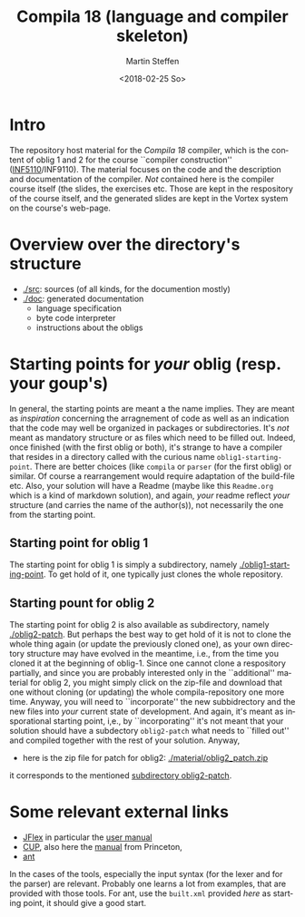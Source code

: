 #+OPTIONS: ':nil *:t -:t ::t <:t H:3 \n:nil ^:t arch:headline author:t
#+OPTIONS: broken-links:nil c:nil creator:nil d:(not "LOGBOOK") date:t e:t
#+OPTIONS: email:nil f:t inline:t num:t p:nil pri:nil prop:nil stat:t
#+OPTIONS: tags:nil tasks:t tex:t timestamp:t title:t toc:t todo:t |:t
#+TITLE: Compila 18 (language and compiler skeleton)
#+DATE: <2018-02-25 So>
#+AUTHOR: Martin Steffen
#+EMAIL: msteffen@ifi.uio.no
#+LANGUAGE: en
#+SELECT_TAGS: export slides B_frame B_againframe
#+EXCLUDE_TAGS: private noexport B_note todo handout ARCHIVE script
#+CREATOR: Emacs 25.3.1 (Org mode 9.1.6)

 


* Intro

The repository host material for the /Compila 18/ compiler, which is the
content of oblig 1 and 2 for the course ``compiler construction''
([[http://www.uio.no/studier/emner/matnat/ifi/INF5110/][INF5110]]/INF9110). The material focuses on the code and the description and
documentation of the compiler. /Not/ contained here is the compiler course
itself (the slides, the exercises etc.  Those are kept in the respository
of the course itself, and the generated slides are kept in the Vortex
system on the course's web-page.


* Overview over the directory's structure

  

- [[./src]]: sources (of all kinds, for the documention mostly)
- [[./doc]]: generated documentation 
  - language specification
  - byte code interpreter
  - instructions about the obligs
      

* Starting points for /your/ oblig (resp. your goup's)




In general, the starting points are meant a the name implies. They are
meant as /inspiration/ concerning the arragnement of code as well as an
indication that the code may well be organized in packages or
subdirectories. It's /not/ meant as mandatory structure or as files which
need to be filled out. Indeed, once finished (with the first oblig or
both), it's strange to have a compiler that resides in a directory called
with the curious name ~oblig1-starting-point~. There are better choices
(like ~compila~ or ~parser~ (for the first oblig) or similar. Of course a
rearrangement would require adaptation of the build-file etc. Also, your
solution will have a Readme (maybe like this ~Readme.org~ which is a kind
of markdown solution), and again, /your/ readme reflect /your/ structure
(and carries the name of the author(s)), not necessarily the one from the
starting point. 


** Starting point for oblig 1

The starting point for oblig 1 is simply a subdirectory, namely
[[./oblig1-starting-point]]. To get hold of it, one typically just clones the
whole repository.

** Starting pount for oblig 2

The starting point for oblig 2 is also available as subdirectory, namely
[[./oblig2-patch]]. But perhaps the best way to get hold of it is not to clone
the whole thing again (or update the previously cloned one), as your own
directory structure may have evolved in the meantime, i.e., from the time
you cloned it at the beginning of oblig-1.  Since one cannot clone a
respository partially, and since you are probably interested only in the
``additional'' material for oblig 2, you might simply click on the zip-file
and download that one without cloning (or updating) the whole
compila-repository one more time. Anyway, you will need to ``incorporate''
the new subbidrectory and the new files into /your/ current state of
development. And again, it's meant as insporational starting point, i,e.,
by ``incorporating'' it's not meant that your solution should have a
subdectory ~oblig2-patch~ what needs to ``filled out'' and compiled
together with the rest of your solution. Anyway, 

- here is the zip file for patch for oblig2: [[./material/oblig2_patch.zip]]


it corresponds to the mentioned [[./oblig2-patch][subdirectory oblig2-patch]].



* Some relevant external links 


   - [[http://jflex.de][JFlex]] in particular the [[http://jflex.de/manual.html][user manual]]
   - [[http://www2.cs.tum.edu/projects/cup/][CUP]], also here the [[http://www.cs.princeton.edu/~appel/modern/java/CUP/manual.html][manual]] from Princeton, 
   - [[http://ant.apache.org/][ant]]


In the cases of the tools, especially the input syntax (for the lexer and
for the parser) are relevant. Probably one learns a lot from examples, that
are provided with those tools. For ant, use the ~built.xml~ provided /here/
as starting point, it should give a good start.

